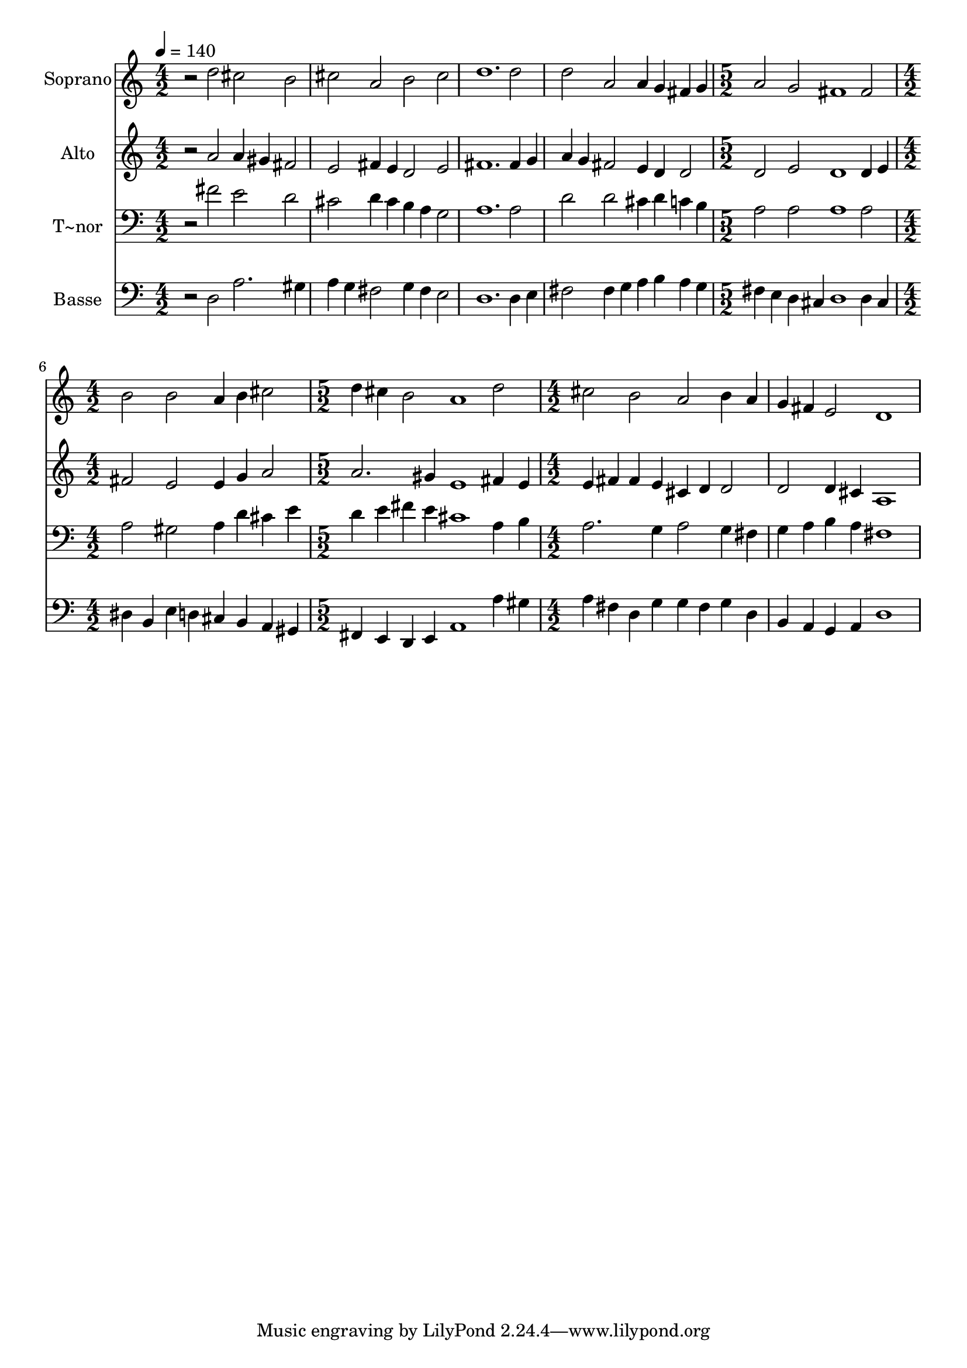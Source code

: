 % Lily was here -- automatically converted by /usr/bin/midi2ly from 201.mid
\version "2.14.0"

\layout {
  \context {
    \Voice
    \remove "Note_heads_engraver"
    \consists "Completion_heads_engraver"
    \remove "Rest_engraver"
    \consists "Completion_rest_engraver"
  }
}

trackAchannelA = {
  
  \time 4/2 
  
  \tempo 4 = 140 
  \skip 1*8 
  \time 5/2 
  \skip 2*5 
  | % 6
  
  \time 4/2 
  \skip 1*2 
  | % 7
  
  \time 5/2 
  \skip 2*5 
  | % 8
  
  \time 4/2 
  
}

trackA = <<
  \context Voice = voiceA \trackAchannelA
>>


trackBchannelA = {
  
  \set Staff.instrumentName = "Soprano"
  
}

trackBchannelB = \relative c {
  r2 d'' cis b 
  | % 2
  cis a b cis 
  | % 3
  d1. d2 
  | % 4
  d a a4 g fis g 
  | % 5
  a2 g fis1 
  | % 6
  fis2 b b a4 b 
  | % 7
  cis2 d4 cis b2 a1 d2 cis b 
  | % 9
  a b4 a g fis e2 
  | % 10
  d1 
}

trackB = <<
  \context Voice = voiceA \trackBchannelA
  \context Voice = voiceB \trackBchannelB
>>


trackCchannelA = {
  
  \set Staff.instrumentName = "Alto"
  
}

trackCchannelC = \relative c {
  r2 a'' a4 gis fis2 
  | % 2
  e fis4 e d2 e 
  | % 3
  fis1. fis4 g 
  | % 4
  a g fis2 e4 d d2 
  | % 5
  d e d1 
  | % 6
  d4 e fis2 e e4 g 
  | % 7
  a2 a2. gis4 e1 fis4 e e fis fis e 
  | % 9
  cis d d2 d d4 cis 
  | % 10
  a1 
}

trackC = <<
  \context Voice = voiceA \trackCchannelA
  \context Voice = voiceB \trackCchannelC
>>


trackDchannelA = {
  
  \set Staff.instrumentName = "T~nor"
  
}

trackDchannelC = \relative c {
  r2 fis' e d 
  | % 2
  cis d4 cis b a g2 
  | % 3
  a1. a2 
  | % 4
  d d cis4 d c b 
  | % 5
  a2 a a1 
  | % 6
  a2 a gis a4 d 
  | % 7
  cis e d e fis e cis1 a4 b a2. g4 
  | % 9
  a2 g4 fis g a b a 
  | % 10
  fis1 
}

trackD = <<

  \clef bass
  
  \context Voice = voiceA \trackDchannelA
  \context Voice = voiceB \trackDchannelC
>>


trackEchannelA = {
  
  \set Staff.instrumentName = "Basse"
  
}

trackEchannelC = \relative c {
  r2 d a'2. gis4 
  | % 2
  a g fis2 g4 fis e2 
  | % 3
  d1. d4 e 
  | % 4
  fis2 fis4 g a b a g 
  | % 5
  fis e d cis d1 
  | % 6
  d4 cis dis b e d cis b 
  | % 7
  a gis fis e d e a1 a'4 gis a fis d g 
  | % 9
  g fis g d b a g a 
  | % 10
  d1 
}

trackE = <<

  \clef bass
  
  \context Voice = voiceA \trackEchannelA
  \context Voice = voiceB \trackEchannelC
>>


\score {
  <<
    \context Staff=trackB \trackA
    \context Staff=trackB \trackB
    \context Staff=trackC \trackA
    \context Staff=trackC \trackC
    \context Staff=trackD \trackA
    \context Staff=trackD \trackD
    \context Staff=trackE \trackA
    \context Staff=trackE \trackE
  >>
  \layout {}
  \midi {}
}
